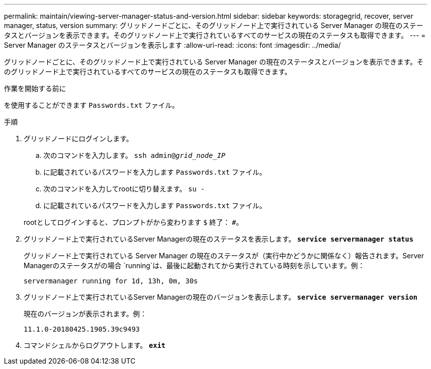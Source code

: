 ---
permalink: maintain/viewing-server-manager-status-and-version.html 
sidebar: sidebar 
keywords: storagegrid, recover, server manager, status, version 
summary: グリッドノードごとに、そのグリッドノード上で実行されている Server Manager の現在のステータスとバージョンを表示できます。そのグリッドノード上で実行されているすべてのサービスの現在のステータスも取得できます。 
---
= Server Manager のステータスとバージョンを表示します
:allow-uri-read: 
:icons: font
:imagesdir: ../media/


[role="lead"]
グリッドノードごとに、そのグリッドノード上で実行されている Server Manager の現在のステータスとバージョンを表示できます。そのグリッドノード上で実行されているすべてのサービスの現在のステータスも取得できます。

.作業を開始する前に
を使用することができます `Passwords.txt` ファイル。

.手順
. グリッドノードにログインします。
+
.. 次のコマンドを入力します。 `ssh admin@_grid_node_IP_`
.. に記載されているパスワードを入力します `Passwords.txt` ファイル。
.. 次のコマンドを入力してrootに切り替えます。 `su -`
.. に記載されているパスワードを入力します `Passwords.txt` ファイル。


+
rootとしてログインすると、プロンプトがから変わります `$` 終了： `#`。

. グリッドノード上で実行されているServer Managerの現在のステータスを表示します。 `*service servermanager status*`
+
グリッドノード上で実行されている Server Manager の現在のステータスが（実行中かどうかに関係なく）報告されます。Server Managerのステータスがの場合 `running`は、最後に起動されてから実行されている時刻を示しています。例：

+
[listing]
----
servermanager running for 1d, 13h, 0m, 30s
----
. グリッドノード上で実行されているServer Managerの現在のバージョンを表示します。 `*service servermanager version*`
+
現在のバージョンが表示されます。例：

+
[listing]
----
11.1.0-20180425.1905.39c9493
----
. コマンドシェルからログアウトします。 `*exit*`

